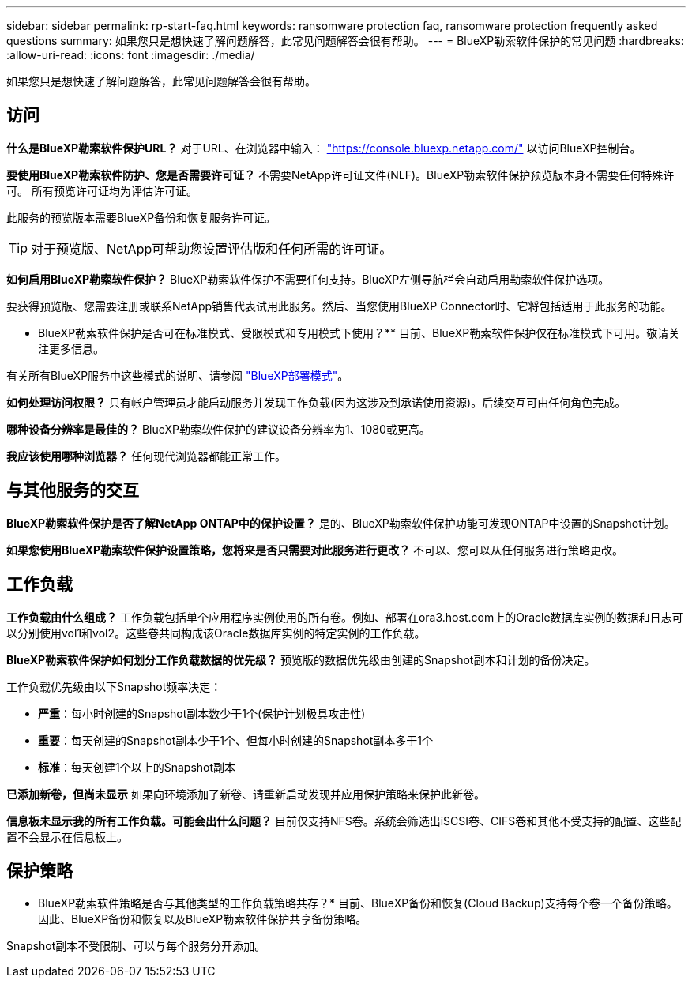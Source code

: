 ---
sidebar: sidebar 
permalink: rp-start-faq.html 
keywords: ransomware protection faq, ransomware protection frequently asked questions 
summary: 如果您只是想快速了解问题解答，此常见问题解答会很有帮助。 
---
= BlueXP勒索软件保护的常见问题
:hardbreaks:
:allow-uri-read: 
:icons: font
:imagesdir: ./media/


[role="lead"]
如果您只是想快速了解问题解答，此常见问题解答会很有帮助。



== 访问

*什么是BlueXP勒索软件保护URL？*
对于URL、在浏览器中输入： https://console.bluexp.netapp.com/["https://console.bluexp.netapp.com/"^] 以访问BlueXP控制台。

*要使用BlueXP勒索软件防护、您是否需要许可证？*
不需要NetApp许可证文件(NLF)。BlueXP勒索软件保护预览版本身不需要任何特殊许可。  所有预览许可证均为评估许可证。

此服务的预览版本需要BlueXP备份和恢复服务许可证。


TIP: 对于预览版、NetApp可帮助您设置评估版和任何所需的许可证。

*如何启用BlueXP勒索软件保护？*
BlueXP勒索软件保护不需要任何支持。BlueXP左侧导航栏会自动启用勒索软件保护选项。

要获得预览版、您需要注册或联系NetApp销售代表试用此服务。然后、当您使用BlueXP Connector时、它将包括适用于此服务的功能。

** BlueXP勒索软件保护是否可在标准模式、受限模式和专用模式下使用？**
目前、BlueXP勒索软件保护仅在标准模式下可用。敬请关注更多信息。

有关所有BlueXP服务中这些模式的说明、请参阅 https://docs.netapp.com/us-en/bluexp-setup-admin/concept-modes.html["BlueXP部署模式"^]。

**如何处理访问权限？**
只有帐户管理员才能启动服务并发现工作负载(因为这涉及到承诺使用资源)。后续交互可由任何角色完成。

**哪种设备分辨率是最佳的？**
BlueXP勒索软件保护的建议设备分辨率为1、1080或更高。

**我应该使用哪种浏览器？**
任何现代浏览器都能正常工作。



== 与其他服务的交互

*BlueXP勒索软件保护是否了解NetApp ONTAP中的保护设置？*
是的、BlueXP勒索软件保护功能可发现ONTAP中设置的Snapshot计划。

*如果您使用BlueXP勒索软件保护设置策略，您将来是否只需要对此服务进行更改？*
不可以、您可以从任何服务进行策略更改。



== 工作负载

**工作负载由什么组成？**
工作负载包括单个应用程序实例使用的所有卷。例如、部署在ora3.host.com上的Oracle数据库实例的数据和日志可以分别使用vol1和vol2。这些卷共同构成该Oracle数据库实例的特定实例的工作负载。

*BlueXP勒索软件保护如何划分工作负载数据的优先级？*
预览版的数据优先级由创建的Snapshot副本和计划的备份决定。

工作负载优先级由以下Snapshot频率决定：

* *严重*：每小时创建的Snapshot副本数少于1个(保护计划极具攻击性)
* *重要*：每天创建的Snapshot副本少于1个、但每小时创建的Snapshot副本多于1个
* *标准*：每天创建1个以上的Snapshot副本


**已添加新卷，但尚未显示**
如果向环境添加了新卷、请重新启动发现并应用保护策略来保护此新卷。

**信息板未显示我的所有工作负载。可能会出什么问题？**
目前仅支持NFS卷。系统会筛选出iSCSI卷、CIFS卷和其他不受支持的配置、这些配置不会显示在信息板上。



== 保护策略

* BlueXP勒索软件策略是否与其他类型的工作负载策略共存？*
目前、BlueXP备份和恢复(Cloud Backup)支持每个卷一个备份策略。因此、BlueXP备份和恢复以及BlueXP勒索软件保护共享备份策略。

Snapshot副本不受限制、可以与每个服务分开添加。

